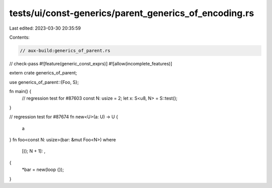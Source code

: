 tests/ui/const-generics/parent_generics_of_encoding.rs
======================================================

Last edited: 2023-03-30 20:35:59

Contents:

.. code-block:: rs

    // aux-build:generics_of_parent.rs
// check-pass
#![feature(generic_const_exprs)]
#![allow(incomplete_features)]

extern crate generics_of_parent;

use generics_of_parent::{Foo, S};

fn main() {
    // regression test for #87603
    const N: usize = 2;
    let x: S<u8, N> = S::test();
}

// regression test for #87674
fn new<U>(a: U) -> U {
    a
}
fn foo<const N: usize>(bar: &mut Foo<N>)
where
    [(); N + 1]: ,
{
    *bar = new(loop {});
}


